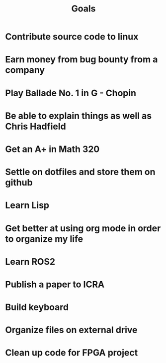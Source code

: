 #+TITLE: Goals

* Contribute source code to linux
* Earn money from bug bounty from a company
* Play Ballade No. 1 in G - Chopin
* Be able to explain things as well as Chris Hadfield
* Get an A+ in Math 320
* Settle on dotfiles and store them on github
* Learn Lisp
* Get better at using org mode in order to organize my life
* Learn ROS2
* Publish a paper to ICRA
* Build keyboard
* Organize files on external drive
* Clean up code for FPGA project

